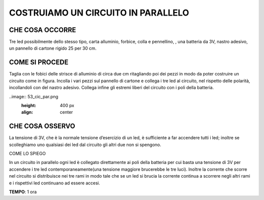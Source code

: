 COSTRUIAMO UN CIRCUITO IN PARALLELO
====================================
CHE COSA OCCORRE
------------------
Tre led possibilmente dello stesso tipo, carta alluminio, forbice, colla e pennellino, , una batteria da 3V, nastro adesivo, un pannello di cartone rigido 25 per 30 cm.

COME SI PROCEDE
-----------------
Taglia con le fobici delle strisce di alluminio di circa due cm ritagliando poi dei pezzi in modo da poter costruire un circuito come in figura. Incolla i vari pezzi sul pannello di cartone e collega i tre led al circuito, nel rispetto delle polarità, incollandoli con del nastro adesivo. Collega infine gli estremi liberi del circuito con i poli della batteria.

..image:: 53_cic_par.png
   :height: 400 px
   :align: center


CHE COSA OSSERVO
------------------
La tensione di 3V, che è la normale tensione d’esercizio di un led, è sufficiente a far accendere tutti i led; inoltre se scolleghiamo uno qualsiasi dei led dal circuito gli altri due non si spengono.

COME LO SPIEGO

.. hint::
In un circuito in parallelo ogni led è collegato direttamente ai poli della batteria per cui basta una tensione di 3V per accendere i tre led contemporaneamente(una tensione maggiore brucerebbe le tre luci). Inoltre la corrente che scorre nel circuito si distribuisce nei tre rami in modo tale che se un led si brucia la corrente continua a scorrere negli altri rami e i rispettivi led continuano ad essere accesi.

.. note::
**TEMPO**: 1 ora
